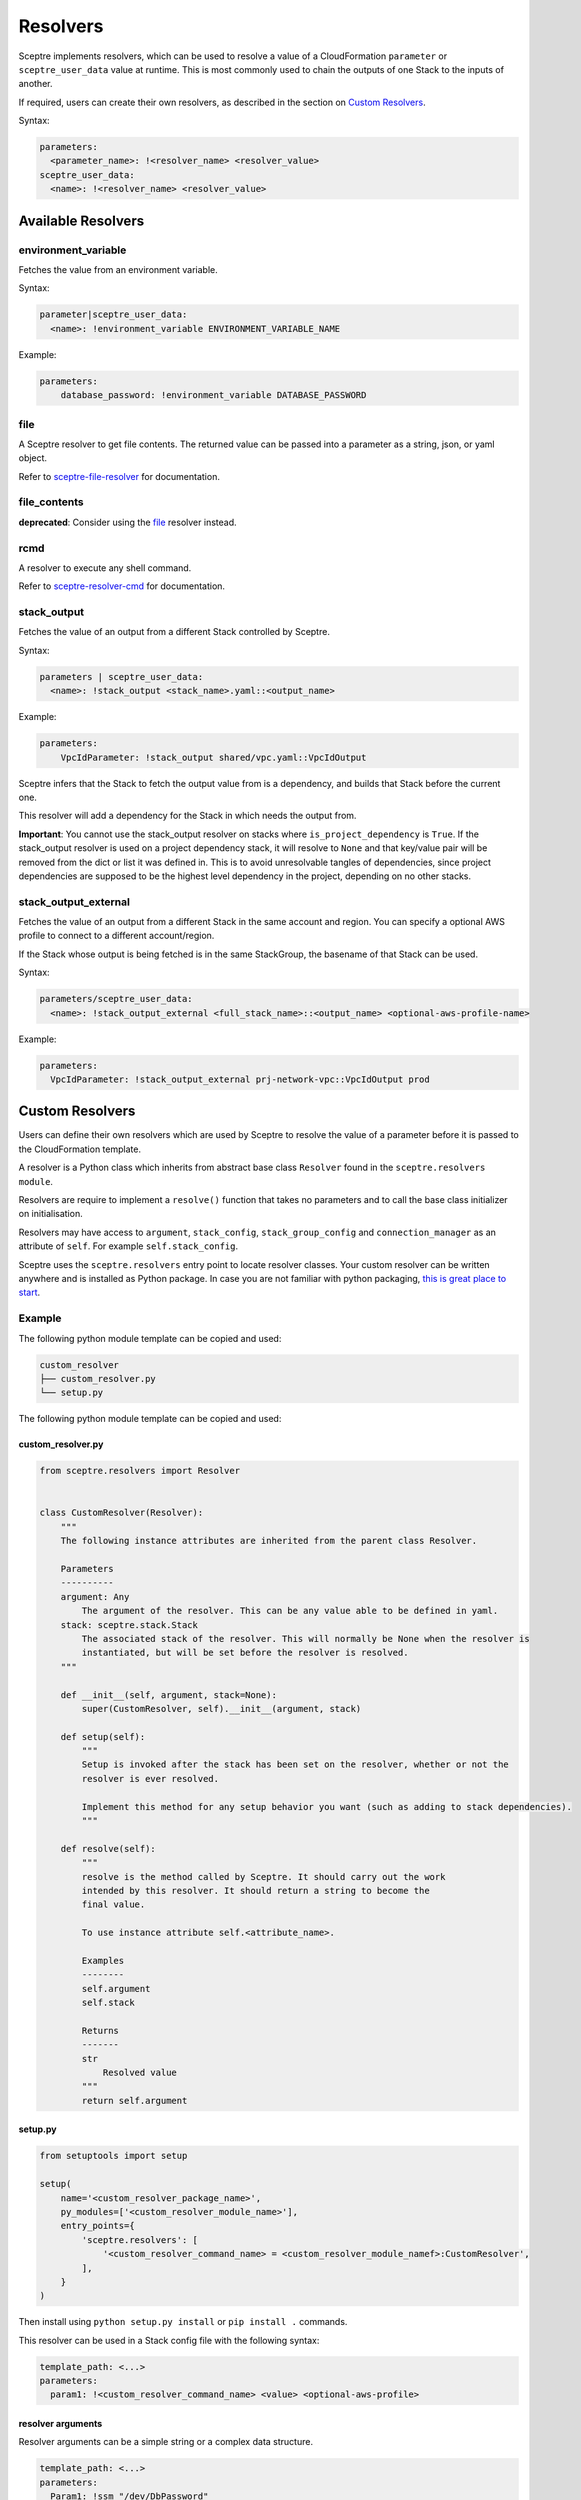 Resolvers
=========

Sceptre implements resolvers, which can be used to resolve a value of a
CloudFormation ``parameter`` or ``sceptre_user_data`` value at runtime. This is
most commonly used to chain the outputs of one Stack to the inputs of another.

If required, users can create their own resolvers, as described in the section
on `Custom Resolvers`_.

Syntax:

.. code-block:: yaml

   parameters:
     <parameter_name>: !<resolver_name> <resolver_value>
   sceptre_user_data:
     <name>: !<resolver_name> <resolver_value>

Available Resolvers
-------------------

environment_variable
~~~~~~~~~~~~~~~~~~~~

Fetches the value from an environment variable.

Syntax:

.. code-block:: yaml

   parameter|sceptre_user_data:
     <name>: !environment_variable ENVIRONMENT_VARIABLE_NAME

Example:

.. code-block:: yaml

   parameters:
       database_password: !environment_variable DATABASE_PASSWORD

file
~~~~

A Sceptre resolver to get file contents. The returned value can be passed into a parameter as
a string, json, or yaml object.

Refer to `sceptre-file-resolver <https://github.com/Sceptre/sceptre-file-resolver/>`_ for documentation.

file_contents
~~~~~~~~~~~~~

**deprecated**: Consider using the `file`_ resolver instead.

rcmd
~~~~

A resolver to execute any shell command.

Refer to `sceptre-resolver-cmd <https://github.com/Sceptre/sceptre-resolver-cmd/>`_ for documentation.

stack_output
~~~~~~~~~~~~

Fetches the value of an output from a different Stack controlled by Sceptre.

Syntax:

.. code-block:: yaml

   parameters | sceptre_user_data:
     <name>: !stack_output <stack_name>.yaml::<output_name>

Example:

.. code-block:: yaml

   parameters:
       VpcIdParameter: !stack_output shared/vpc.yaml::VpcIdOutput

Sceptre infers that the Stack to fetch the output value from is a dependency,
and builds that Stack before the current one.

This resolver will add a dependency for the Stack in which needs the output
from.

**Important**: You cannot use the stack_output resolver on stacks where ``is_project_dependency`` is
``True``. If the stack_output resolver is used on a project dependency stack, it will resolve to
``None`` and that key/value pair will be removed from the dict or list it was defined in. This is
to avoid unresolvable tangles of dependencies, since project dependencies are supposed to be the
highest level dependency in the project, depending on no other stacks.

stack_output_external
~~~~~~~~~~~~~~~~~~~~~

Fetches the value of an output from a different Stack in the same account and
region. You can specify a optional AWS profile to connect to a different
account/region.

If the Stack whose output is being fetched is in the same StackGroup, the
basename of that Stack can be used.

Syntax:

.. code-block:: yaml

   parameters/sceptre_user_data:
     <name>: !stack_output_external <full_stack_name>::<output_name> <optional-aws-profile-name>

Example:

.. code-block:: yaml

   parameters:
     VpcIdParameter: !stack_output_external prj-network-vpc::VpcIdOutput prod

Custom Resolvers
----------------

Users can define their own resolvers which are used by Sceptre to resolve the
value of a parameter before it is passed to the CloudFormation template.

A resolver is a Python class which inherits from abstract base class
``Resolver`` found in the ``sceptre.resolvers module``.

Resolvers are require to implement a ``resolve()`` function that takes no
parameters and to call the base class initializer on initialisation.

Resolvers may have access to ``argument``, ``stack_config``,
``stack_group_config`` and ``connection_manager`` as an attribute of ``self``.
For example ``self.stack_config``.

Sceptre uses the ``sceptre.resolvers`` entry point to locate resolver classes.
Your custom resolver can be written anywhere and is installed as Python
package.
In case you are not familiar with python packaging, `this is great place to start`_.

Example
~~~~~~~

The following python module template can be copied and used:

.. code-block:: text

   custom_resolver
   ├── custom_resolver.py
   └── setup.py

The following python module template can be copied and used:

custom_resolver.py
^^^^^^^^^^^^^^^^^^

.. code-block:: python

        from sceptre.resolvers import Resolver


        class CustomResolver(Resolver):
            """
            The following instance attributes are inherited from the parent class Resolver.

            Parameters
            ----------
            argument: Any
                The argument of the resolver. This can be any value able to be defined in yaml.
            stack: sceptre.stack.Stack
                The associated stack of the resolver. This will normally be None when the resolver is
                instantiated, but will be set before the resolver is resolved.
            """

            def __init__(self, argument, stack=None):
                super(CustomResolver, self).__init__(argument, stack)

            def setup(self):
                """
                Setup is invoked after the stack has been set on the resolver, whether or not the
                resolver is ever resolved.

                Implement this method for any setup behavior you want (such as adding to stack dependencies).
                """

            def resolve(self):
                """
                resolve is the method called by Sceptre. It should carry out the work
                intended by this resolver. It should return a string to become the
                final value.

                To use instance attribute self.<attribute_name>.

                Examples
                --------
                self.argument
                self.stack

                Returns
                -------
                str
                    Resolved value
                """
                return self.argument


setup.py
^^^^^^^^

.. code-block:: python

   from setuptools import setup

   setup(
       name='<custom_resolver_package_name>',
       py_modules=['<custom_resolver_module_name>'],
       entry_points={
           'sceptre.resolvers': [
               '<custom_resolver_command_name> = <custom_resolver_module_namef>:CustomResolver',
           ],
       }
   )

Then install using ``python setup.py install`` or ``pip install .`` commands.

This resolver can be used in a Stack config file with the following syntax:

.. code-block:: yaml

   template_path: <...>
   parameters:
     param1: !<custom_resolver_command_name> <value> <optional-aws-profile>


resolver arguments
^^^^^^^^^^^^^^^^^^
Resolver arguments can be a simple string or a complex data structure.

.. code-block:: yaml

    template_path: <...>
    parameters:
      Param1: !ssm "/dev/DbPassword"
      Param2: !ssm {"name": "/dev/DbPassword"}
      Param3: !ssm
        name: "/dev/DbPassword"

.. _Custom Resolvers: #custom-resolvers
.. _this is great place to start: https://docs.python.org/3/distributing/
